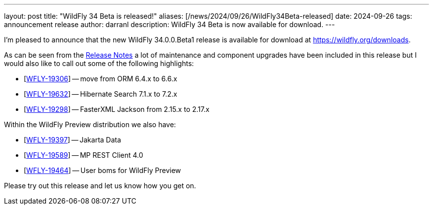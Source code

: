 ---
layout: post
title:  "WildFly 34 Beta is released!"
aliases: [/news/2024/09/26/WildFly34Beta-released]
date:   2024-09-26
tags:   announcement release
author: darranl
description: WildFly 34 Beta is now available for download.
---

I'm pleased to announce that the new WildFly 34.0.0.Beta1 release is available for download at https://wildfly.org/downloads.

As can be seen from the https://github.com/wildfly/wildfly/releases/tag/34.0.0.Beta1[Release Notes] a lot of maintenance and
component upgrades have been included in this release but I would also like to call out some of the following highlights:

* [https://issues.redhat.com/browse/WFLY-19306[WFLY-19306]] -- move from ORM 6.4.x to 6.6.x
* [https://issues.redhat.com/browse/WFLY-19632[WFLY-19632]] -- Hibernate Search 7.1.x to 7.2.x
* [https://issues.redhat.com/browse/WFLY-19298[WFLY-19298]] -- FasterXML Jackson from 2.15.x to 2.17.x

Within the WildFly Preview distribution we also have:

* [https://issues.redhat.com/browse/WFLY-19397[WFLY-19397]] -- Jakarta Data
* [https://issues.redhat.com/browse/WFLY-19589[WFLY-19589]] -- MP REST Client 4.0
* [https://issues.redhat.com/browse/WFLY-19464[WFLY-19464]] -- User boms for WildFly Preview

Please try out this release and let us know how you get on.


